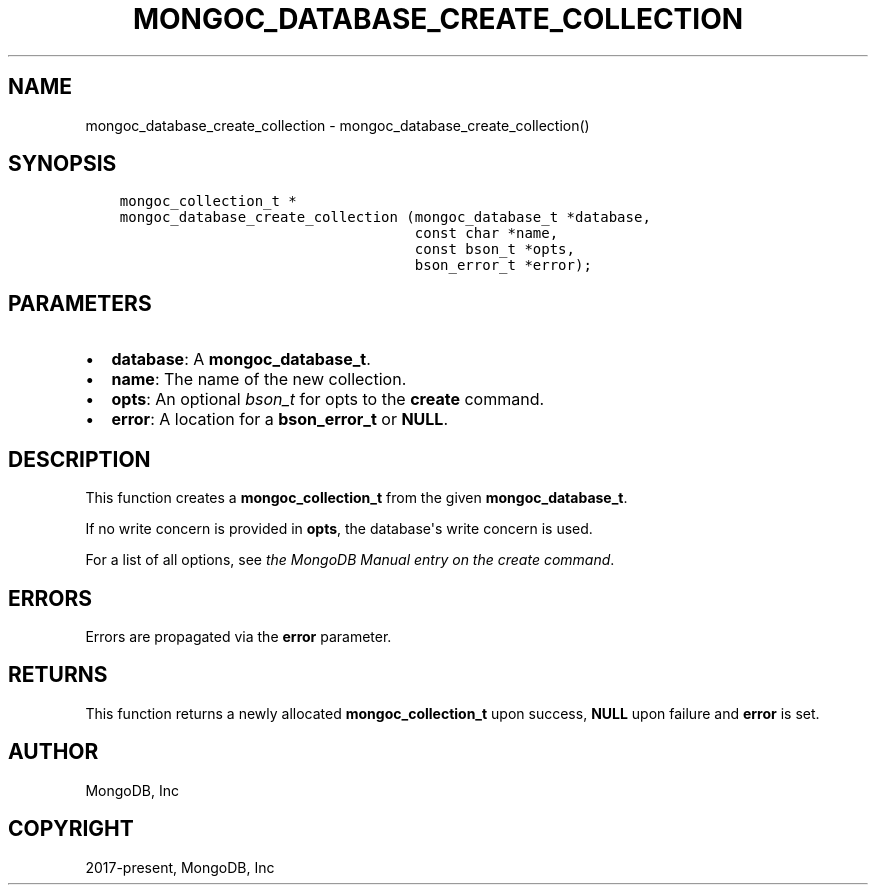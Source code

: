 .\" Man page generated from reStructuredText.
.
.TH "MONGOC_DATABASE_CREATE_COLLECTION" "3" "Aug 16, 2021" "1.19.0" "libmongoc"
.SH NAME
mongoc_database_create_collection \- mongoc_database_create_collection()
.
.nr rst2man-indent-level 0
.
.de1 rstReportMargin
\\$1 \\n[an-margin]
level \\n[rst2man-indent-level]
level margin: \\n[rst2man-indent\\n[rst2man-indent-level]]
-
\\n[rst2man-indent0]
\\n[rst2man-indent1]
\\n[rst2man-indent2]
..
.de1 INDENT
.\" .rstReportMargin pre:
. RS \\$1
. nr rst2man-indent\\n[rst2man-indent-level] \\n[an-margin]
. nr rst2man-indent-level +1
.\" .rstReportMargin post:
..
.de UNINDENT
. RE
.\" indent \\n[an-margin]
.\" old: \\n[rst2man-indent\\n[rst2man-indent-level]]
.nr rst2man-indent-level -1
.\" new: \\n[rst2man-indent\\n[rst2man-indent-level]]
.in \\n[rst2man-indent\\n[rst2man-indent-level]]u
..
.SH SYNOPSIS
.INDENT 0.0
.INDENT 3.5
.sp
.nf
.ft C
mongoc_collection_t *
mongoc_database_create_collection (mongoc_database_t *database,
                                   const char *name,
                                   const bson_t *opts,
                                   bson_error_t *error);
.ft P
.fi
.UNINDENT
.UNINDENT
.SH PARAMETERS
.INDENT 0.0
.IP \(bu 2
\fBdatabase\fP: A \fBmongoc_database_t\fP\&.
.IP \(bu 2
\fBname\fP: The name of the new collection.
.IP \(bu 2
\fBopts\fP: An optional \fI\%bson_t\fP for opts to the \fBcreate\fP command.
.IP \(bu 2
\fBerror\fP: A location for a \fBbson_error_t\fP or \fBNULL\fP\&.
.UNINDENT
.SH DESCRIPTION
.sp
This function creates a \fBmongoc_collection_t\fP from the given \fBmongoc_database_t\fP\&.
.sp
If no write concern is provided in \fBopts\fP, the database\(aqs write concern is used.
.sp
For a list of all options, see \fI\%the MongoDB Manual entry on the create command\fP\&.
.SH ERRORS
.sp
Errors are propagated via the \fBerror\fP parameter.
.SH RETURNS
.sp
This function returns a newly allocated \fBmongoc_collection_t\fP upon success, \fBNULL\fP upon failure and \fBerror\fP is set.
.SH AUTHOR
MongoDB, Inc
.SH COPYRIGHT
2017-present, MongoDB, Inc
.\" Generated by docutils manpage writer.
.
